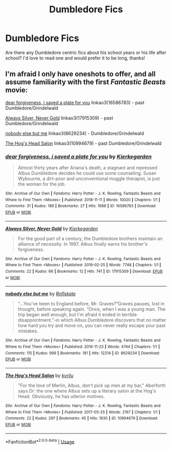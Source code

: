 #+TITLE: Dumbledore Fics

* Dumbledore Fics
:PROPERTIES:
:Author: Majin-Mid
:Score: 2
:DateUnix: 1561340383.0
:DateShort: 2019-Jun-24
:FlairText: Request
:END:
Are there any Dumbledore centric fics about his school years or his life after school? I'd love to read one and would prefer it to be long, thanks!


** I'm afraid I only have oneshots to offer, and all assume familiarity with the first /Fantastic Beasts/ movie:

[[https://archiveofourown.org/works/16586783][dear forgiveness, i saved a plate for you]] linkao3(16586783) - past Dumbledore/Grindelwald

[[https://archiveofourown.org/works/17915309][Always Silver, Never Gold]] linkao3(17915309) - past Dumbledore/Grindelwald

[[https://archiveofourown.org/works/8629234][nobody else but me]] linkao3(8629234) - Dumbledore/Grindelwald

[[https://archiveofourown.org/works/10994679][The Hog's Head Salon]] linkao3(10994679) - past Dumbledore/Grindelwald
:PROPERTIES:
:Author: siderumincaelo
:Score: 1
:DateUnix: 1561395608.0
:DateShort: 2019-Jun-24
:END:

*** [[https://archiveofourown.org/works/16586783][*/dear forgiveness, i saved a plate for you/*]] by [[https://www.archiveofourown.org/users/Kierkegarden/pseuds/Kierkegarden][/Kierkegarden/]]

#+begin_quote
  Almost thirty years after Ariana's death, a stagnant and repressed Albus Dumbledore decides he could use some counseling. Susan Wybourne, a dirt-poor and unconventional muggle therapist, is just the woman for the job.
#+end_quote

^{/Site/:} ^{Archive} ^{of} ^{Our} ^{Own} ^{*|*} ^{/Fandoms/:} ^{Harry} ^{Potter} ^{-} ^{J.} ^{K.} ^{Rowling,} ^{Fantastic} ^{Beasts} ^{and} ^{Where} ^{to} ^{Find} ^{Them} ^{<Movies>} ^{*|*} ^{/Published/:} ^{2018-11-11} ^{*|*} ^{/Words/:} ^{10020} ^{*|*} ^{/Chapters/:} ^{1/1} ^{*|*} ^{/Comments/:} ^{31} ^{*|*} ^{/Kudos/:} ^{189} ^{*|*} ^{/Bookmarks/:} ^{27} ^{*|*} ^{/Hits/:} ^{1688} ^{*|*} ^{/ID/:} ^{16586783} ^{*|*} ^{/Download/:} ^{[[https://archiveofourown.org/downloads/16586783/dear%20forgiveness%20i%20saved.epub?updated_at=1543472769][EPUB]]} ^{or} ^{[[https://archiveofourown.org/downloads/16586783/dear%20forgiveness%20i%20saved.mobi?updated_at=1543472769][MOBI]]}

--------------

[[https://archiveofourown.org/works/17915309][*/Always Silver, Never Gold/*]] by [[https://www.archiveofourown.org/users/Kierkegarden/pseuds/Kierkegarden][/Kierkegarden/]]

#+begin_quote
  For the good part of a century, the Dumbledore brothers maintain an alliance of necessity. In 1997, Albus finally earns his brother's forgiveness.
#+end_quote

^{/Site/:} ^{Archive} ^{of} ^{Our} ^{Own} ^{*|*} ^{/Fandoms/:} ^{Harry} ^{Potter} ^{-} ^{J.} ^{K.} ^{Rowling,} ^{Fantastic} ^{Beasts} ^{and} ^{Where} ^{to} ^{Find} ^{Them} ^{<Movies>} ^{*|*} ^{/Published/:} ^{2019-02-25} ^{*|*} ^{/Words/:} ^{7748} ^{*|*} ^{/Chapters/:} ^{1/1} ^{*|*} ^{/Comments/:} ^{22} ^{*|*} ^{/Kudos/:} ^{66} ^{*|*} ^{/Bookmarks/:} ^{12} ^{*|*} ^{/Hits/:} ^{741} ^{*|*} ^{/ID/:} ^{17915309} ^{*|*} ^{/Download/:} ^{[[https://archiveofourown.org/downloads/17915309/Always%20Silver%20Never%20Gold.epub?updated_at=1551152303][EPUB]]} ^{or} ^{[[https://archiveofourown.org/downloads/17915309/Always%20Silver%20Never%20Gold.mobi?updated_at=1551152303][MOBI]]}

--------------

[[https://archiveofourown.org/works/8629234][*/nobody else but me/*]] by [[https://www.archiveofourown.org/users/Roflskate/pseuds/Roflskate][/Roflskate/]]

#+begin_quote
  “...You've been to England before, Mr. Graves?”Graves pauses, lost in thought, before speaking again. “Once, when I was a young man. The trip began well enough, but I'm afraid it ended in terrible disappointment.”-in which Albus Dumbledore discovers that no matter how hard you try and move on, you can never really escape your past mistakes.
#+end_quote

^{/Site/:} ^{Archive} ^{of} ^{Our} ^{Own} ^{*|*} ^{/Fandoms/:} ^{Harry} ^{Potter} ^{-} ^{J.} ^{K.} ^{Rowling,} ^{Fantastic} ^{Beasts} ^{and} ^{Where} ^{to} ^{Find} ^{Them} ^{<Movies>} ^{*|*} ^{/Published/:} ^{2016-11-23} ^{*|*} ^{/Words/:} ^{4744} ^{*|*} ^{/Chapters/:} ^{1/1} ^{*|*} ^{/Comments/:} ^{115} ^{*|*} ^{/Kudos/:} ^{999} ^{*|*} ^{/Bookmarks/:} ^{181} ^{*|*} ^{/Hits/:} ^{12214} ^{*|*} ^{/ID/:} ^{8629234} ^{*|*} ^{/Download/:} ^{[[https://archiveofourown.org/downloads/8629234/nobody%20else%20but%20me.epub?updated_at=1543706589][EPUB]]} ^{or} ^{[[https://archiveofourown.org/downloads/8629234/nobody%20else%20but%20me.mobi?updated_at=1543706589][MOBI]]}

--------------

[[https://archiveofourown.org/works/10994679][*/The Hog's Head Salon/*]] by [[https://www.archiveofourown.org/users/kyrilu/pseuds/kyrilu][/kyrilu/]]

#+begin_quote
  "For the love of Merlin, Albus, don't pick up men at my bar," Aberforth says.Or: the one where Albus sets up a literary salon at the Hog's Head. Obviously, he has ulterior motives.
#+end_quote

^{/Site/:} ^{Archive} ^{of} ^{Our} ^{Own} ^{*|*} ^{/Fandoms/:} ^{Harry} ^{Potter} ^{-} ^{J.} ^{K.} ^{Rowling,} ^{Fantastic} ^{Beasts} ^{and} ^{Where} ^{to} ^{Find} ^{Them} ^{<Movies>} ^{*|*} ^{/Published/:} ^{2017-05-25} ^{*|*} ^{/Words/:} ^{2167} ^{*|*} ^{/Chapters/:} ^{1/1} ^{*|*} ^{/Comments/:} ^{22} ^{*|*} ^{/Kudos/:} ^{297} ^{*|*} ^{/Bookmarks/:} ^{45} ^{*|*} ^{/Hits/:} ^{1930} ^{*|*} ^{/ID/:} ^{10994679} ^{*|*} ^{/Download/:} ^{[[https://archiveofourown.org/downloads/10994679/The%20Hogs%20Head%20Salon.epub?updated_at=1495698961][EPUB]]} ^{or} ^{[[https://archiveofourown.org/downloads/10994679/The%20Hogs%20Head%20Salon.mobi?updated_at=1495698961][MOBI]]}

--------------

*FanfictionBot*^{2.0.0-beta} | [[https://github.com/tusing/reddit-ffn-bot/wiki/Usage][Usage]]
:PROPERTIES:
:Author: FanfictionBot
:Score: 1
:DateUnix: 1561395638.0
:DateShort: 2019-Jun-24
:END:

